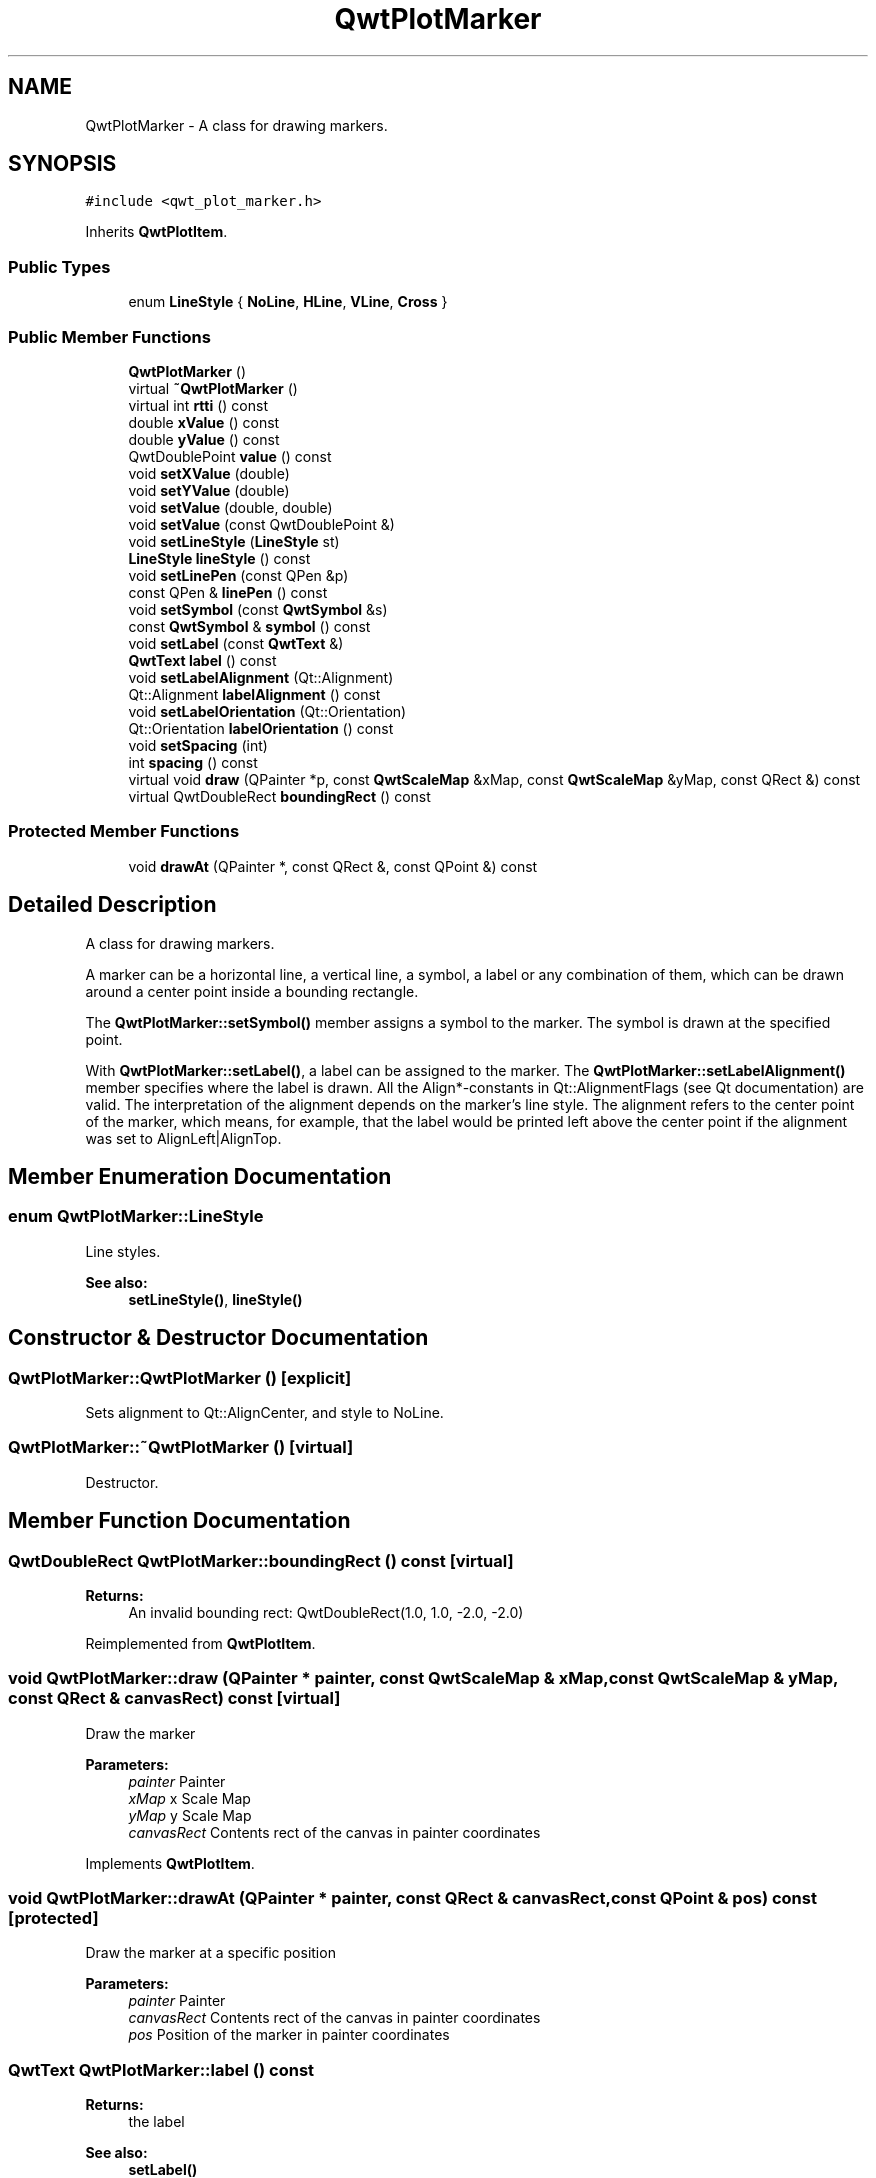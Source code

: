 .TH "QwtPlotMarker" 3 "22 Mar 2009" "Qwt User's Guide" \" -*- nroff -*-
.ad l
.nh
.SH NAME
QwtPlotMarker \- A class for drawing markers.  

.PP
.SH SYNOPSIS
.br
.PP
\fC#include <qwt_plot_marker.h>\fP
.PP
Inherits \fBQwtPlotItem\fP.
.PP
.SS "Public Types"

.in +1c
.ti -1c
.RI "enum \fBLineStyle\fP { \fBNoLine\fP, \fBHLine\fP, \fBVLine\fP, \fBCross\fP }"
.br
.SS "Public Member Functions"

.in +1c
.ti -1c
.RI "\fBQwtPlotMarker\fP ()"
.br
.ti -1c
.RI "virtual \fB~QwtPlotMarker\fP ()"
.br
.ti -1c
.RI "virtual int \fBrtti\fP () const "
.br
.ti -1c
.RI "double \fBxValue\fP () const "
.br
.ti -1c
.RI "double \fByValue\fP () const "
.br
.ti -1c
.RI "QwtDoublePoint \fBvalue\fP () const "
.br
.ti -1c
.RI "void \fBsetXValue\fP (double)"
.br
.ti -1c
.RI "void \fBsetYValue\fP (double)"
.br
.ti -1c
.RI "void \fBsetValue\fP (double, double)"
.br
.ti -1c
.RI "void \fBsetValue\fP (const QwtDoublePoint &)"
.br
.ti -1c
.RI "void \fBsetLineStyle\fP (\fBLineStyle\fP st)"
.br
.ti -1c
.RI "\fBLineStyle\fP \fBlineStyle\fP () const "
.br
.ti -1c
.RI "void \fBsetLinePen\fP (const QPen &p)"
.br
.ti -1c
.RI "const QPen & \fBlinePen\fP () const "
.br
.ti -1c
.RI "void \fBsetSymbol\fP (const \fBQwtSymbol\fP &s)"
.br
.ti -1c
.RI "const \fBQwtSymbol\fP & \fBsymbol\fP () const "
.br
.ti -1c
.RI "void \fBsetLabel\fP (const \fBQwtText\fP &)"
.br
.ti -1c
.RI "\fBQwtText\fP \fBlabel\fP () const "
.br
.ti -1c
.RI "void \fBsetLabelAlignment\fP (Qt::Alignment)"
.br
.ti -1c
.RI "Qt::Alignment \fBlabelAlignment\fP () const "
.br
.ti -1c
.RI "void \fBsetLabelOrientation\fP (Qt::Orientation)"
.br
.ti -1c
.RI "Qt::Orientation \fBlabelOrientation\fP () const "
.br
.ti -1c
.RI "void \fBsetSpacing\fP (int)"
.br
.ti -1c
.RI "int \fBspacing\fP () const "
.br
.ti -1c
.RI "virtual void \fBdraw\fP (QPainter *p, const \fBQwtScaleMap\fP &xMap, const \fBQwtScaleMap\fP &yMap, const QRect &) const "
.br
.ti -1c
.RI "virtual QwtDoubleRect \fBboundingRect\fP () const "
.br
.in -1c
.SS "Protected Member Functions"

.in +1c
.ti -1c
.RI "void \fBdrawAt\fP (QPainter *, const QRect &, const QPoint &) const "
.br
.in -1c
.SH "Detailed Description"
.PP 
A class for drawing markers. 

A marker can be a horizontal line, a vertical line, a symbol, a label or any combination of them, which can be drawn around a center point inside a bounding rectangle.
.PP
The \fBQwtPlotMarker::setSymbol()\fP member assigns a symbol to the marker. The symbol is drawn at the specified point.
.PP
With \fBQwtPlotMarker::setLabel()\fP, a label can be assigned to the marker. The \fBQwtPlotMarker::setLabelAlignment()\fP member specifies where the label is drawn. All the Align*-constants in Qt::AlignmentFlags (see Qt documentation) are valid. The interpretation of the alignment depends on the marker's line style. The alignment refers to the center point of the marker, which means, for example, that the label would be printed left above the center point if the alignment was set to AlignLeft|AlignTop. 
.SH "Member Enumeration Documentation"
.PP 
.SS "enum \fBQwtPlotMarker::LineStyle\fP"
.PP
Line styles. 
.PP
\fBSee also:\fP
.RS 4
\fBsetLineStyle()\fP, \fBlineStyle()\fP 
.RE
.PP

.SH "Constructor & Destructor Documentation"
.PP 
.SS "QwtPlotMarker::QwtPlotMarker ()\fC [explicit]\fP"
.PP
Sets alignment to Qt::AlignCenter, and style to NoLine. 
.PP
.SS "QwtPlotMarker::~QwtPlotMarker ()\fC [virtual]\fP"
.PP
Destructor. 
.PP
.SH "Member Function Documentation"
.PP 
.SS "QwtDoubleRect QwtPlotMarker::boundingRect () const\fC [virtual]\fP"
.PP
\fBReturns:\fP
.RS 4
An invalid bounding rect: QwtDoubleRect(1.0, 1.0, -2.0, -2.0) 
.RE
.PP

.PP
Reimplemented from \fBQwtPlotItem\fP.
.SS "void QwtPlotMarker::draw (QPainter * painter, const \fBQwtScaleMap\fP & xMap, const \fBQwtScaleMap\fP & yMap, const QRect & canvasRect) const\fC [virtual]\fP"
.PP
Draw the marker
.PP
\fBParameters:\fP
.RS 4
\fIpainter\fP Painter 
.br
\fIxMap\fP x Scale Map 
.br
\fIyMap\fP y Scale Map 
.br
\fIcanvasRect\fP Contents rect of the canvas in painter coordinates 
.RE
.PP

.PP
Implements \fBQwtPlotItem\fP.
.SS "void QwtPlotMarker::drawAt (QPainter * painter, const QRect & canvasRect, const QPoint & pos) const\fC [protected]\fP"
.PP
Draw the marker at a specific position
.PP
\fBParameters:\fP
.RS 4
\fIpainter\fP Painter 
.br
\fIcanvasRect\fP Contents rect of the canvas in painter coordinates 
.br
\fIpos\fP Position of the marker in painter coordinates 
.RE
.PP

.SS "\fBQwtText\fP QwtPlotMarker::label () const"
.PP
\fBReturns:\fP
.RS 4
the label 
.RE
.PP
\fBSee also:\fP
.RS 4
\fBsetLabel()\fP 
.RE
.PP

.SS "Qt::Alignment QwtPlotMarker::labelAlignment () const"
.PP
\fBReturns:\fP
.RS 4
the label alignment 
.RE
.PP
\fBSee also:\fP
.RS 4
\fBsetLabelAlignment()\fP, \fBsetLabelOrientation()\fP 
.RE
.PP

.SS "Qt::Orientation QwtPlotMarker::labelOrientation () const"
.PP
\fBReturns:\fP
.RS 4
the label orientation 
.RE
.PP
\fBSee also:\fP
.RS 4
\fBsetLabelOrientation()\fP, \fBlabelAlignment()\fP 
.RE
.PP

.SS "const QPen & QwtPlotMarker::linePen () const"
.PP
\fBReturns:\fP
.RS 4
the line pen 
.RE
.PP
\fBSee also:\fP
.RS 4
\fBsetLinePen()\fP 
.RE
.PP

.SS "\fBQwtPlotMarker::LineStyle\fP QwtPlotMarker::lineStyle () const"
.PP
\fBReturns:\fP
.RS 4
the line style 
.RE
.PP
\fBSee also:\fP
.RS 4
For a description of line styles, see \fBQwtPlotMarker::setLineStyle()\fP 
.RE
.PP

.SS "int QwtPlotMarker::rtti () const\fC [virtual]\fP"
.PP
\fBReturns:\fP
.RS 4
QwtPlotItem::Rtti_PlotMarker 
.RE
.PP

.PP
Reimplemented from \fBQwtPlotItem\fP.
.SS "void QwtPlotMarker::setLabel (const \fBQwtText\fP & label)"
.PP
Set the label. 
.PP
\fBParameters:\fP
.RS 4
\fIlabel\fP label text 
.RE
.PP
\fBSee also:\fP
.RS 4
\fBlabel()\fP 
.RE
.PP

.SS "void QwtPlotMarker::setLabelAlignment (Qt::Alignment align)"
.PP
Set the alignment of the label. 
.PP
In case of QwtPlotMarker::HLine the alignment is relative to the y position of the marker, but the horizontal flags correspond to the canvas rectangle. In case of QwtPlotMarker::VLine the alignment is relative to the x position of the marker, but the vertical flags correspond to the canvas rectangle.
.PP
In all other styles the alignment is relative to the marker's position.
.PP
\fBParameters:\fP
.RS 4
\fIalign\fP Alignment. A combination of AlignTop, AlignBottom, AlignLeft, AlignRight, AlignCenter, AlgnHCenter, AlignVCenter. 
.RE
.PP
\fBSee also:\fP
.RS 4
\fBlabelAlignment()\fP, \fBlabelOrientation()\fP 
.RE
.PP

.SS "void QwtPlotMarker::setLabelOrientation (Qt::Orientation orientation)"
.PP
Set the orientation of the label. 
.PP
When orientation is Qt::Vertical the label is rotated by 90.0 degrees ( from bottom to top ).
.PP
\fBParameters:\fP
.RS 4
\fIorientation\fP Orientation of the label
.RE
.PP
\fBSee also:\fP
.RS 4
\fBlabelOrientation()\fP, \fBsetLabelAlignment()\fP 
.RE
.PP

.SS "void QwtPlotMarker::setLinePen (const QPen & pen)"
.PP
Specify a pen for the line.
.PP
The width of non cosmetic pens is scaled according to the resolution of the paint device.
.PP
\fBParameters:\fP
.RS 4
\fIpen\fP New pen 
.RE
.PP
\fBSee also:\fP
.RS 4
\fBlinePen()\fP, \fBQwtPainter::scaledPen()\fP 
.RE
.PP

.SS "void QwtPlotMarker::setLineStyle (\fBQwtPlotMarker::LineStyle\fP st)"
.PP
Set the line style. 
.PP
\fBParameters:\fP
.RS 4
\fIst\fP Line style. Can be one of QwtPlotMarker::NoLine, HLine, VLine or Cross 
.RE
.PP
\fBSee also:\fP
.RS 4
\fBlineStyle()\fP 
.RE
.PP

.SS "void QwtPlotMarker::setSpacing (int spacing)"
.PP
Set the spacing. 
.PP
When the label is not centered on the marker position, the spacing is the distance between the position and the label.
.PP
\fBParameters:\fP
.RS 4
\fIspacing\fP Spacing 
.RE
.PP
\fBSee also:\fP
.RS 4
\fBspacing()\fP, \fBsetLabelAlignment()\fP 
.RE
.PP

.SS "void QwtPlotMarker::setSymbol (const \fBQwtSymbol\fP & s)"
.PP
Assign a symbol. 
.PP
\fBParameters:\fP
.RS 4
\fIs\fP New symbol 
.RE
.PP
\fBSee also:\fP
.RS 4
\fBsymbol()\fP 
.RE
.PP

.SS "void QwtPlotMarker::setValue (const QwtDoublePoint & pos)"
.PP
Set Value. 
.PP
.SS "void QwtPlotMarker::setValue (double x, double y)"
.PP
Set Value. 
.PP
.SS "void QwtPlotMarker::setXValue (double x)"
.PP
Set X Value. 
.PP
.SS "void QwtPlotMarker::setYValue (double y)"
.PP
Set Y Value. 
.PP
.SS "int QwtPlotMarker::spacing () const"
.PP
\fBReturns:\fP
.RS 4
the spacing 
.RE
.PP
\fBSee also:\fP
.RS 4
\fBsetSpacing()\fP 
.RE
.PP

.SS "const \fBQwtSymbol\fP & QwtPlotMarker::symbol () const"
.PP
\fBReturns:\fP
.RS 4
the symbol 
.RE
.PP
\fBSee also:\fP
.RS 4
\fBsetSymbol()\fP, \fBQwtSymbol\fP 
.RE
.PP

.SS "QwtDoublePoint QwtPlotMarker::value () const"
.PP
Return Value. 
.PP
.SS "double QwtPlotMarker::xValue () const"
.PP
Return x Value. 
.PP
.SS "double QwtPlotMarker::yValue () const"
.PP
Return y Value. 
.PP


.SH "Author"
.PP 
Generated automatically by Doxygen for Qwt User's Guide from the source code.
